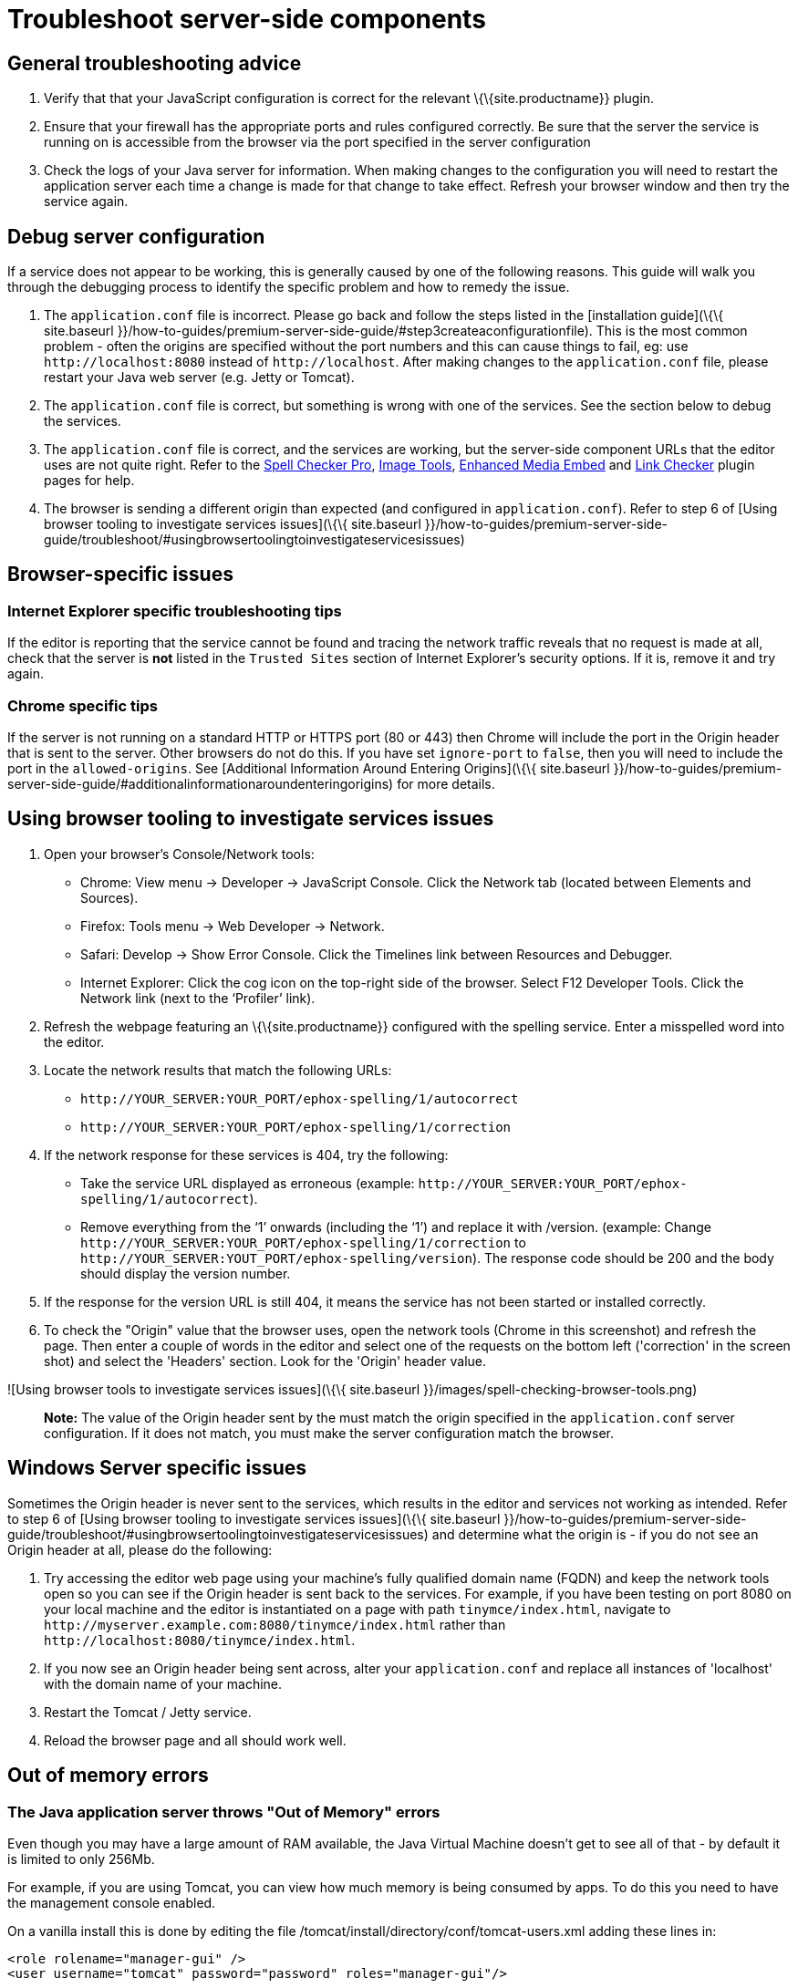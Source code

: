 = Troubleshoot server-side components

:description: Debug problems with the Enterprise server-side components.

:keywords: enterprise tinymcespellchecker spell check checker pro pricing troubleshoot


== General troubleshooting advice

[arabic]
. Verify that that your JavaScript configuration is correct for the relevant \{\{site.productname}} plugin.
. Ensure that your firewall has the appropriate ports and rules configured correctly. Be sure that the server the service is running on is accessible from the browser via the port specified in the server configuration
. Check the logs of your Java server for information. When making changes to the configuration you will need to restart the application server each time a change is made for that change to take effect. Refresh your browser window and then try the service again.

== Debug server configuration

If a service does not appear to be working, this is generally caused by one of the following reasons. This guide will walk you through the debugging process to identify the specific problem and how to remedy the issue.

[arabic]
. The `+application.conf+` file is incorrect. Please go back and follow the steps listed in the [installation guide](\{\{ site.baseurl }}/how-to-guides/premium-server-side-guide/#step3createaconfigurationfile). This is the most common problem - often the origins are specified without the port numbers and this can cause things to fail, eg: use `+http://localhost:8080+` instead of `+http://localhost+`. After making changes to the `+application.conf+` file, please restart your Java web server (e.g. Jetty or Tomcat).
. The `+application.conf+` file is correct, but something is wrong with one of the services. See the section below to debug the services.
. The `+application.conf+` file is correct, and the services are working, but the server-side component URLs that the editor uses are not quite right. Refer to the link:{baseurl}/plugins-ref/premium/tinymcespellchecker/[Spell Checker Pro], link:{baseurl}/plugins-ref/opensource/imagetools/[Image Tools], link:{baseurl}/plugins-ref/premium/mediaembed/[Enhanced Media Embed] and link:{baseurl}/plugins-ref/premium/linkchecker/[Link Checker] plugin pages for help.
. The browser is sending a different origin than expected (and configured in `+application.conf+`). Refer to step 6 of [Using browser tooling to investigate services issues](\{\{ site.baseurl }}/how-to-guides/premium-server-side-guide/troubleshoot/#usingbrowsertoolingtoinvestigateservicesissues)

== Browser-specific issues

=== Internet Explorer specific troubleshooting tips

If the editor is reporting that the service cannot be found and tracing the network traffic reveals that no request is made at all, check that the server is *not* listed in the `+Trusted Sites+` section of Internet Explorer's security options. If it is, remove it and try again.

=== Chrome specific tips

If the server is not running on a standard HTTP or HTTPS port (80 or 443) then Chrome will include the port in the Origin header that is sent to the server. Other browsers do not do this. If you have set `+ignore-port+` to `+false+`, then you will need to include the port in the `+allowed-origins+`. See [Additional Information Around Entering Origins](\{\{ site.baseurl }}/how-to-guides/premium-server-side-guide/#additionalinformationaroundenteringorigins) for more details.

== Using browser tooling to investigate services issues

[arabic]
. Open your browser's Console/Network tools:
* Chrome: View menu -> Developer -> JavaScript Console. Click the Network tab (located between Elements and Sources).
* Firefox: Tools menu -> Web Developer -> Network.
* Safari: Develop -> Show Error Console. Click the Timelines link between Resources and Debugger.
* Internet Explorer: Click the cog icon on the top-right side of the browser. Select F12 Developer Tools. Click the Network link (next to the ‘Profiler’ link).
. Refresh the webpage featuring an \{\{site.productname}} configured with the spelling service. Enter a misspelled word into the editor.
. Locate the network results that match the following URLs:
* `+http://YOUR_SERVER:YOUR_PORT/ephox-spelling/1/autocorrect+`
* `+http://YOUR_SERVER:YOUR_PORT/ephox-spelling/1/correction+`
. If the network response for these services is 404, try the following:
* Take the service URL displayed as erroneous (example: `+http://YOUR_SERVER:YOUR_PORT/ephox-spelling/1/autocorrect+`).
* Remove everything from the ‘1’ onwards (including the ‘1’) and replace it with /version. (example: Change `+http://YOUR_SERVER:YOUR_PORT/ephox-spelling/1/correction+` to `+http://YOUR_SERVER:YOUT_PORT/ephox-spelling/version+`). The response code should be 200 and the body should display the version number.
. If the response for the version URL is still 404, it means the service has not been started or installed correctly.
. To check the "Origin" value that the browser uses, open the network tools (Chrome in this screenshot) and refresh the page. Then enter a couple of words in the editor and select one of the requests on the bottom left ('correction' in the screen shot) and select the 'Headers' section. Look for the 'Origin' header value.

![Using browser tools to investigate services issues](\{\{ site.baseurl }}/images/spell-checking-browser-tools.png)

____
*Note:* The value of the Origin header sent by the must match the origin specified in the `+application.conf+` server configuration. If it does not match, you must make the server configuration match the browser.
____

== Windows Server specific issues

Sometimes the Origin header is never sent to the services, which results in the editor and services not working as intended. Refer to step 6 of [Using browser tooling to investigate services issues](\{\{ site.baseurl }}/how-to-guides/premium-server-side-guide/troubleshoot/#usingbrowsertoolingtoinvestigateservicesissues) and determine what the origin is - if you do not see an Origin header at all, please do the following:

[arabic]
. Try accessing the editor web page using your machine's fully qualified domain name (FQDN) and keep the network tools open so you can see if the Origin header is sent back to the services. For example, if you have been testing on port 8080 on your local machine and the editor is instantiated on a page with path `+tinymce/index.html+`, navigate to `+http://myserver.example.com:8080/tinymce/index.html+` rather than `+http://localhost:8080/tinymce/index.html+`.
. If you now see an Origin header being sent across, alter your `+application.conf+` and replace all instances of 'localhost' with the domain name of your machine.
. Restart the Tomcat / Jetty service.
. Reload the browser page and all should work well.

== Out of memory errors

=== The Java application server throws "Out of Memory" errors

Even though you may have a large amount of RAM available, the Java Virtual Machine doesn't get to see all of that - by default it is limited to only 256Mb.

For example, if you are using Tomcat, you can view how much memory is being consumed by apps. To do this you need to have the management console enabled.

On a vanilla install this is done by editing the file /tomcat/install/directory/conf/tomcat-users.xml adding these lines in:

[source,xml]
----
<role rolename="manager-gui" />
<user username="tomcat" password="password" roles="manager-gui"/>
----

Then, restart the server and go to a browser and open the default tomcat page `+http://localhost:8080+`. On the top right hand side are three buttons, the first of which should be "Server Status". Click that link, login with the details you set above and you should be able to see the memory consumption (see the figure below for an example).

![Spell Checking Server Status](\{\{ site.baseurl }}/images/spell-checking-server_status.png)

=== To increase the amount of memory

==== Tomcat

Edit the setenv.sh (Unix) or setenv.bat (Windows) to read as follows:

On Windows, please prefix each line with 'set' and remove the quotes . So the configuration would look like:

[source,sh]
----
set CATALINA_OPTS= -Dephox.config.file=/config/file/location/application.conf
set JAVA_OPTS= -Xms2048m -Xmx2048m -XX:PermSize=64m -XX:MaxPermSize=512m -Dfile.encoding=utf-8 -Djava.awt.headless=true -XX:+UseParallelGC -XX:MaxGCPauseMillis=100

CATALINA_OPTS=" -Dephox.config.file=/config/file/location/application.conf
JAVA_OPTS=" -Xms2048m -Xmx2048m -XX:PermSize=64m -XX:MaxPermSize=512m -Dfile.encoding=utf-8 -Djava.awt.headless=true -XX:+UseParallelGC -XX:MaxGCPauseMillis=100"
----

==== Jetty

Edit the start.ini file to read as follows:

[source,sh]
----
#===========================================================
# Jetty start.jar arguments
# Each line of this file is prepended to the command line
# arguments # of a call to:
# java -jar start.jar [arg...]
#===========================================================
-Xms2048m -Xmx2048m -XX:PermSize=64m -XX:MaxPermSize=512m -Dephox.config.file=/config/file/location/application.conf
----

Restart the service and confirm the settings have been applied like so:

![Spell Checking Server Settings on Jetty](\{\{ site.baseurl }}/images/spell-checking-jetty-settings.png)

== Troubleshooting tools: curl

=== Installing curl on Mac

curl is installed by default on all macOS installations. Open the "terminal" application to use it.

=== Installing curl on Linux

Use your distribution package manager to install curl. See your distribution documentation for details.

=== Installing curl (or equivalent package) on Windows

Download and install the curl package based on your environment:

x64: http://curl.haxx.se/dlwiz/?type=bin&os=Win64&flav=MinGW64

x86: http://curl.haxx.se/dlwiz/?type=bin&os=Win32&flav=-&ver=2000%2FXP and select either of the curl version: 7.39.0 - SSL enabled SSH enabled packages

Once downloaded:

[arabic]
. Unzip the package like so:

![Curl on Windows step 1](\{\{ site.baseurl }}/images/spell-checking-curl-windows-1.png)

[arabic, start=2]
. Copy the path of the folder to where the 'curl.exe' is in:

![Curl on Windows step 2](\{\{ site.baseurl }}/images/spell-checking-curl-windows-2.png)

[arabic, start=3]
. Open a cmd prompt. Start -> Programs -> Accessories -> cmd (or command prompt). Then change to that directory to the folder where the 'curl.exe' is found.Enter 'cd' (without quotes) and then paste in the path from step 2.

![Curl on Windows step 3](\{\{ site.baseurl }}/images/spell-checking-curl-windows-3.png)

[arabic, start=4]
. Once in the folder enter 'curl --version' (without quotes) and ensure you get a valid version

![Curl on Windows step 4](\{\{ site.baseurl }}/images/spell-checking-curl-windows-4.png)

== Need more help?

If you are still experiencing problems, please contact link:{supporturl}/[\{\{site.supportname}}].
